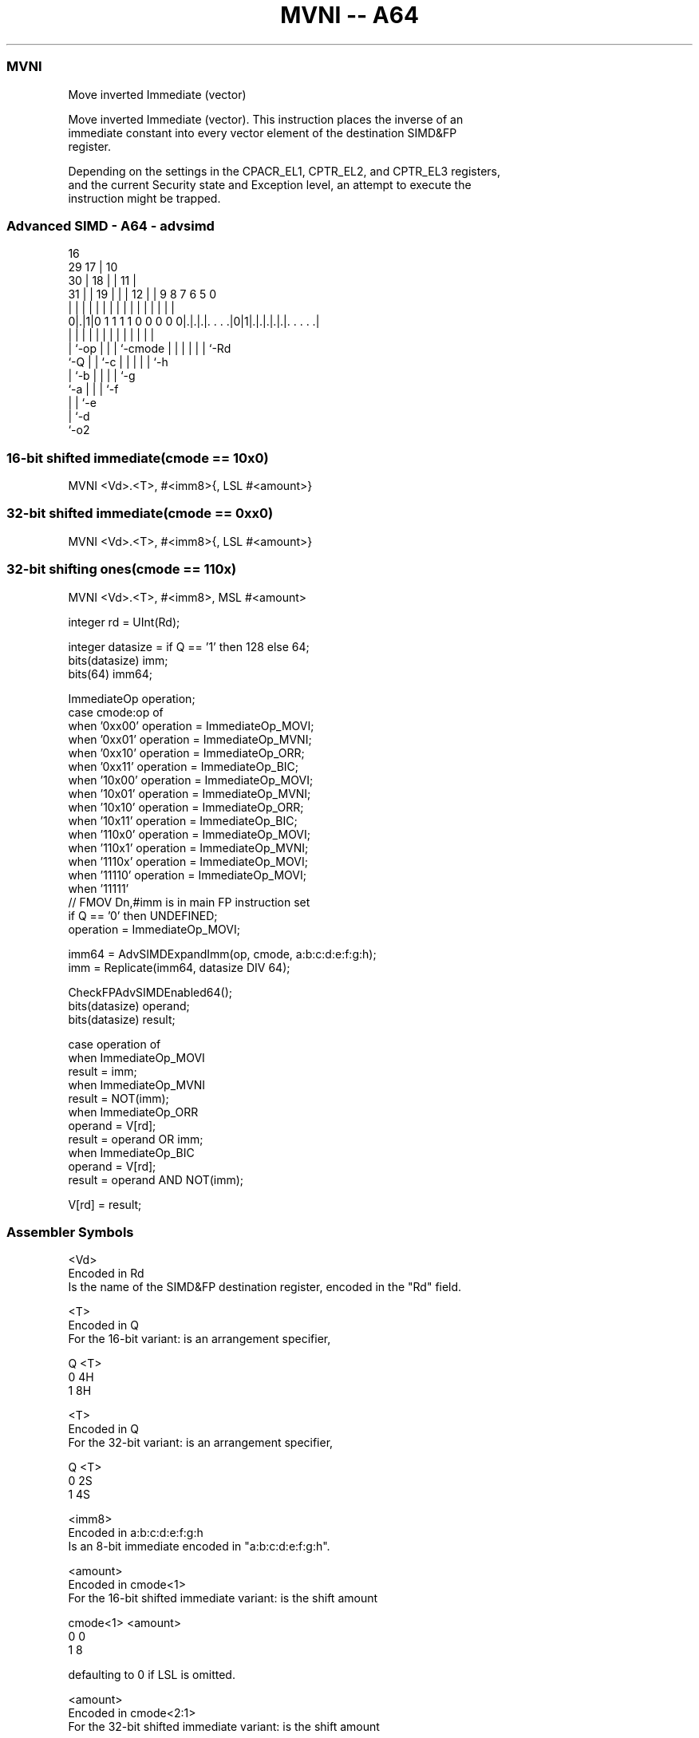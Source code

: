 .nh
.TH "MVNI -- A64" "7" " "  "instruction" "advsimd"
.SS MVNI
 Move inverted Immediate (vector)

 Move inverted Immediate (vector). This instruction places the inverse of an
 immediate constant into every vector element of the destination SIMD&FP
 register.

 Depending on the settings in the CPACR_EL1, CPTR_EL2, and CPTR_EL3 registers,
 and the current Security state and Exception level, an attempt to execute the
 instruction might be trapped.



.SS Advanced SIMD - A64 - advsimd
 
                                 16                                
       29                      17 |          10                    
     30 |                    18 | |        11 |                    
   31 | |                  19 | | |      12 | | 9 8 7 6 5         0
    | | |                   | | | |       | | | | | | | |         |
   0|.|1|0 1 1 1 1 0 0 0 0 0|.|.|.|. . . .|0|1|.|.|.|.|.|. . . . .|
    | |                     | | | |       |   | | | | | |
    | `-op                  | | | `-cmode |   | | | | | `-Rd
    `-Q                     | | `-c       |   | | | | `-h
                            | `-b         |   | | | `-g
                            `-a           |   | | `-f
                                          |   | `-e
                                          |   `-d
                                          `-o2
  
  
 
.SS 16-bit shifted immediate(cmode == 10x0)
 
 MVNI  <Vd>.<T>, #<imm8>{, LSL #<amount>}
.SS 32-bit shifted immediate(cmode == 0xx0)
 
 MVNI  <Vd>.<T>, #<imm8>{, LSL #<amount>}
.SS 32-bit shifting ones(cmode == 110x)
 
 MVNI  <Vd>.<T>, #<imm8>, MSL #<amount>
 
 integer rd = UInt(Rd);
 
 integer datasize = if Q == '1' then 128 else 64;
 bits(datasize) imm;
 bits(64) imm64;
 
 ImmediateOp operation;
 case cmode:op of
     when '0xx00' operation = ImmediateOp_MOVI;
     when '0xx01' operation = ImmediateOp_MVNI;
     when '0xx10' operation = ImmediateOp_ORR;
     when '0xx11' operation = ImmediateOp_BIC;
     when '10x00' operation = ImmediateOp_MOVI;
     when '10x01' operation = ImmediateOp_MVNI;
     when '10x10' operation = ImmediateOp_ORR;
     when '10x11' operation = ImmediateOp_BIC;
     when '110x0' operation = ImmediateOp_MOVI;
     when '110x1' operation = ImmediateOp_MVNI;
     when '1110x' operation = ImmediateOp_MOVI;
     when '11110' operation = ImmediateOp_MOVI;
     when '11111' 
         // FMOV Dn,#imm is in main FP instruction set
         if Q == '0' then UNDEFINED;
         operation = ImmediateOp_MOVI;
 
 imm64 = AdvSIMDExpandImm(op, cmode, a:b:c:d:e:f:g:h);
 imm = Replicate(imm64, datasize DIV 64);
 
 CheckFPAdvSIMDEnabled64();
 bits(datasize) operand;
 bits(datasize) result;
 
 case operation of
     when ImmediateOp_MOVI
         result = imm;
     when ImmediateOp_MVNI
         result = NOT(imm);
     when ImmediateOp_ORR
         operand = V[rd];
         result = operand OR imm;
     when ImmediateOp_BIC
         operand = V[rd];
         result = operand AND NOT(imm);
 
 V[rd] = result;
 

.SS Assembler Symbols

 <Vd>
  Encoded in Rd
  Is the name of the SIMD&FP destination register, encoded in the "Rd" field.

 <T>
  Encoded in Q
  For the 16-bit variant: is an arrangement specifier,

  Q <T> 
  0 4H  
  1 8H  

 <T>
  Encoded in Q
  For the 32-bit variant: is an arrangement specifier,

  Q <T> 
  0 2S  
  1 4S  

 <imm8>
  Encoded in a:b:c:d:e:f:g:h
  Is an 8-bit immediate encoded in "a:b:c:d:e:f:g:h".

 <amount>
  Encoded in cmode<1>
  For the 16-bit shifted immediate variant: is the shift amount

  cmode<1> <amount> 
  0        0        
  1        8        

   defaulting to 0 if LSL is omitted.

 <amount>
  Encoded in cmode<2:1>
  For the 32-bit shifted immediate variant: is the shift amount

  cmode<2:1> <amount> 
  00         0        
  01         8        
  10         16       
  11         24       

   defaulting to 0 if LSL is omitted.

 <amount>
  Encoded in cmode<0>
  For the 32-bit shifting ones variant: is the shift amount

  cmode<0> <amount> 
  0        8        
  1        16       



.SS Operation

 CheckFPAdvSIMDEnabled64();
 bits(datasize) operand;
 bits(datasize) result;
 
 case operation of
     when ImmediateOp_MOVI
         result = imm;
     when ImmediateOp_MVNI
         result = NOT(imm);
     when ImmediateOp_ORR
         operand = V[rd];
         result = operand OR imm;
     when ImmediateOp_BIC
         operand = V[rd];
         result = operand AND NOT(imm);
 
 V[rd] = result;


.SS Operational Notes

 
 If PSTATE.DIT is 1: 
 
 The execution time of this instruction is independent of: 
 The values of the data supplied in any of its registers.
 The values of the NZCV flags.
 The response of this instruction to asynchronous exceptions does not vary based on: 
 The values of the data supplied in any of its registers.
 The values of the NZCV flags.
